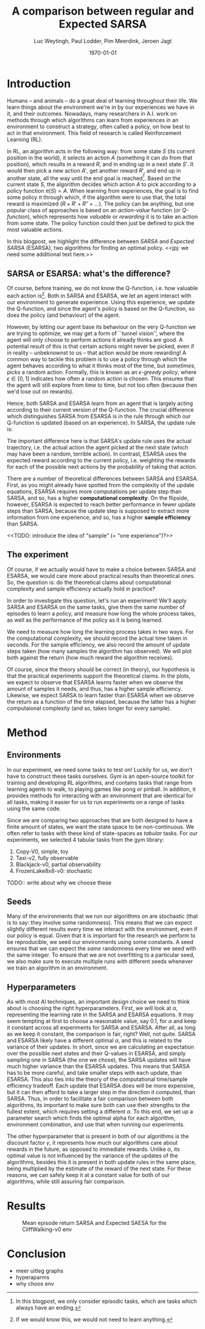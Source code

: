 #+BIND: org-export-use-babel nil
#+TITLE: A comparison between regular and Expected SARSA
#+AUTHOR: Luc Weytingh, Paul Lodder, Pim Meerdink, Jeroen Jagt
#+EMAIL: University of Amsterdam, University of Amsterdam, University of Amsterdam, University of Amsterdam
#+DATE: \today
#+LATEX: \setlength\parindent{0pt}
#+LaTeX_HEADER: \usepackage{minted}
#+LaTeX_HEADER: \usepackage{mathpazo}
#+LATEX_HEADER: \usepackage[margin=0.8in]{geometry}
#+LATEX_HEADER_EXTRA:  \usepackage{mdframed}
#+LATEX_HEADER_EXTRA: \BeforeBeginEnvironment{minted}{\begin{mdframed}}
#+LATEX_HEADER_EXTRA: \AfterEndEnvironment{minted}{\end{mdframed}}
#+MACRO: NEWLINE @@latex:\\@@ @@html:<br>@@
#+PROPERTY: header-args :exports both :session blogpost :cache :results value
#+OPTIONS: ^:nil
#+LATEX_COMPILER: pdflatex

* Introduction

Humans -- and animals -- do a great deal of learning throughout their life. We
learn things about the environment we're in by our experiences we have in it,
and their outcomes. Nowadays, many researchers in A.I. work on methods through
which algorithms can learn from experiences in an environment to construct a
strategy, often called a policy, on how best to act in that environment. This
field of research is called Reinforcement Learning (RL).

In RL, an algorithm acts in the following way: from some state $S$ (its current
position in the world), it selects an action $A$ (something it can /do/ from
that position), which results in a reward $R$, and in ending up in a next state
$S'$. It would then pick a new action $A'$, get another reward $R'$, and end up
in another state, all the way until the end goal is reached[fn:: In this
blogpost, we only consider episodic tasks, which are tasks which always have an
ending.]. Based on the current state $S$, the algorithm decides which action
$A$ to pick according to a policy function $\pi(S) = A$. When learning from
experiences, the goal is to find some policy $\pi$ through which, if the
algorithm were to use that, the total reward is maximized ($R + R' + R'' +
\dots$). The policy can be anything, but one popular class of approaches is
based on an /action-value/ function (or /Q-function/), which represents how
/valuable/ or /rewarding/ it is to take an action from some state. The policy
function could then just be defined to pick the most valuable actions.

In this blogpost, we highlight the difference between /SARSA/ and /Expected
SARSA/ (ESARSA), two algorithms for finding an optimal policy. <<jpj: we need
some additional text here.>>

# paul: i would leave this out, on-policy vs off-policy
# When we are getting experiences, we need to use some policy as well. This can
# either be the very same policy we are improving with those experiences
# (on-policy), or any different strategy/policy we would like to use
# (off-policy). In this blog post, we want to highlight the differences between
# one popular RL technique called SARSA, which is on-policy, and a variant on
# it called Expected SARSA (ESARSA), which is off-policy.


# paul: Perhaps we need to introduce the concept of Q-functions and policies
# here

** SARSA or ESARSA: what's the difference?

# Both algorithms find the best policy by learning an optimal /action-value/
# function, or /Q-function/. A Q-function aims to answer the following question
# for each state $S$ and possible action $A$: how much reward will the agent
# receive if it takes action $A$ from state $S$?

Of course, before training, we do not know the Q-function, i.e. how valuable
each action is[fn:: If we would know this, we would not need to learn
anything.]. Both in SARSA and ESARSA, we let an agent interact with our
environment to generate experience. Using this experience, we update the
Q-function, and since the agent's policy is based on the Q-function, so does
the policy (and behaviour) of the agent.

However, by letting our agent base its behaviour on the very Q-function we are
trying to optimize, we may get a form of ``tunnel vision'', where the agent
will only choose to perform actions it already thinks are good. A potential
result of this is that certain actions might never be picked, even if in
reality -- unbeknownst to us -- that action would be more rewarding! A common
way to tackle this problem is to use a policy through which the agent behaves
according to what it thinks most of the time, but /sometimes/, picks a random
action. Formally, this is known as an /\epsilon-greedy policy/, where $\epsilon
\in [0, 1]$ indicates how often a random action is chosen. This ensures that
the agent will still explore from time to time, but not too often (because then
we'd lose out on rewards).

# A common approach to tackle this is by letting the agent have an
# /\epsilon-greedy policy/ w.r.t. the Q-function: 1-\epsilon of the time, the
# agent behaves according to what it thinks is best, in the remaining \epsilon
# of the time it picks a random action. In doing so, we make sure the agent
# maintains some exploratory behaviour, while still mainly adhering to what our
# algorithm currently thinks is optimal behaviour. [perhaps visualize this
# policy].

Hence, both SARSA and ESARSA learn from an agent that is largely acting
according to their current version of the Q-function. The crucial difference
which distinguishes SARSA from ESARSA is in the rule through which our
Q-function is updated (based on an experience). In SARSA, the update rule is:
#+begin_export latex
\begin{equation}
     Q(S_{t}, A_{t}) = Q(S_{t}, A_{t}) + \alpha (R_{t+1}+\gamma Q(S_{t+1}, A_{t+1})-Q(S_{t}, A_{t}))
\end{equation}

whereas in ESARSA, it is:

\begin{equation}
Q(s_{t}, a_{t}) = Q(s_{t}, a_{t}) + \alpha (r_{t+1}+\gamma \sum_{a} \pi (a | s_{t+1}) Q(s_{t+1}, a)-Q(s_{t}, a_{t}))
\end{equation}
#+end_export

The important difference here is that SARSA's update rule uses the actual
trajectory, i.e. the actual action the agent picked at the next state (which
may have been a random, terrible action). In contrast, ESARSA uses the expected
reward according to the current policy, i.e. weighting the rewards for each of
the possible next actions by the probability of taking that action.

There are a number of theoretical differences between SARSA and ESARSA. First,
as you might already have spotted from the complexity of the update equations,
ESARSA requires more computations per update step than SARSA, and so, has a
higher *computational complexity*. On the flipside, however, ESARSA is expected
to reach better performance in fewer update steps than SARSA, because the
update step is supposed to extract more information from one experience, and
so, has a higher *sample efficiency* than SARSA.

<<TODO: introduce the idea of "sample" (= "one experience")?>>

#   assigns a numerical value to each state $S$ and
# action $A$ that can be taken from it, we find some value for the pair $(S, A)$
# which reflects how rewarding it is to take that action. We can then derive a
# policy based on the resulting action-value function by e.g. (almost) always
# picking the action with the largest associated value. We use this policy to get
# more experiences, and with every new experience, we update the value of $(S,
# A)$ based on its reward $R$ and /the value of the *best* action $A'$ we can
# take in the state $S'$/ (in which we've ended up after taking $A$).


# ESARSA is similar, but instead of taking the value of the best action, we take
# the average of the values of all actions we could take from that next state
# $S'$. In doing so, according to the theory, ESARSA should take a little bit
# more (computational) effort in every learning experience than SARSA does, but
# it should then require fewer experiences to learn a policy which performs as
# well as the policy SARSA would produce with more experiences.

** The experiment

Of course, if we actually would have to make a choice between SARSA and ESARSA,
we would care more about practical results than theoretical ones. So, the
question is: do the theoretical claims about computational complexity and
sample efficiency actually hold in practice?

In order to investigate this question, let's run an experiment! We'll apply
SARSA and ESARSA on the same tasks, give them the same number of episodes to
learn a policy, and measure how long the whole process takes, as well as the
performance of the policy as it is being learned.

We need to measure how long the learning process takes in two ways. For the
computational complexity, we should record the actual time taken in
seconds. For the sample efficiency, we also record the amount of update steps
taken (how many samples the algorithm has observed). We will plot both against
the return (how much reward the algorithm receives).

# ESARSA draws more reliable information from each sample due to the
# expectation it computes
Of course, since the theory /should/ be correct (in theory), our hypothesis is
that the practical experiments support the theoretical claims. In the plots, we
expect to observe that ESARSA learns faster when we observe the amount of
samples it needs, and thus, has a higher sample efficiency. Likewise, we expect
SARSA to learn faster than ESARSA when we observe the return as a function of
the time elapsed, because the latter has a higher computaional complexity (and
so, takes longer for every sample).

* Method

** Environments

In our experiment, we need some tasks to test on! Luckily for us, we don't have
to construct these tasks ourselves. Gym is an open-source toolkit for training
and developing RL algorithms, and contains tasks that range from learning
agents to walk, to playing games like pong or pinball. In addition, it provides
methods for interacting with an environment that are identical for all tasks,
making it easier for us to run experiments on a range of tasks using the same
code.

Since we are comparing two approaches that are both designed to have a finite
amount of states, we want the state space to be non-continuous. We often refer
to tasks with these kind of state-spaces as /tabular/ tasks. For our
experiments, we selected 4 tabular tasks from the gym library:

1. Copy-V0, simple, toy
2. Taxi-v2, fully observable
2. Blackjack-v0, partial observability
3. FrozenLake8x8-v0: stochastic

TODO:: write about why we choose these



** Seeds

Many of the environments that we run our algorithms on are stochastic (that is
to say: they involve some randomness). This means that we can expect slightly
different results every time we interact with the environment, even if our
policy is equal. Given that it is important for the research we perform to be
reproducible, we seed our environments using some constants. A seed ensures
that we can expect the /same/ randomness every time we seed with the same
integer. To ensure that we are not overfitting to a particular seed, we also
make sure to execute multiple runs with different seeds whenever we train an
algorithm in an environment.


** Hyperparameters

As with most AI techniques, an important design choice we need to think about
is choosing the right hyperparameters. First, we will look at $\alpha$,
representing the learning rate in the SARSA and ESARSA equations. It may seem
tempting at first to choose a reasonable value, say 0.1, for $\alpha$ and keep
it constant across all experiments for SARSA and ESARSA. After all, as long as
we keep it constant, the comparison is fair, right? Well, not quite. SARSA and
ESARSA likely have a different optimal $\alpha$, and this is related to the
variance of their updates. In short, since we are calculating an expectation
over the possible next states and their Q-values in ESARSA, and simply sampling
one in SARSA (the one we chose), the SARSA updates will have much higher
variance than the ESARSA updates. This means that SARSA has to be more careful,
and take smaller steps with each update, than ESARSA. This also ties into the
theory of the computational time/sample efficiency tradeoff. Each update that
ESARSA does will be more expensive, but it can then afford to take a larger
step in the direction it computed, than SARSA. Thus, in order to facilitate a
fair comparison between both algorithms, its important to make sure both can
use their strengths to the fullest extent, which requires setting a different
$\alpha$. To this end, we set up a parameter search which finds the optimal
alpha for each algorithm, environment combination, and use that when running
our experiments.

The other hyperparameter that is present in both of our algorithms is the
discount factor $\gamma$, it represents how much our algorithms care about
rewards in the future, as opposed to immediate rewards. Unlike
$\alpha$, its optimal value is not influenced by the variance of the updates of
the algorithms, besides this it is present in both update rules in the same
place, being multiplied by the estimate of the reward of the next state. For
these reasons, we can safely keep it at a constant value for both of our
algorithms, while still assuring fair comparison.

* Results
#+CAPTION: Mean episode return SARSA and Expected SAESA for the CliffWalking-v0 env
#+NAME:   fig:cliffwalk
[[./src/CliffWalking-v0.png]]
* Conclusion


- meer uitleg graphs
- hyperaparms
- why choos env
